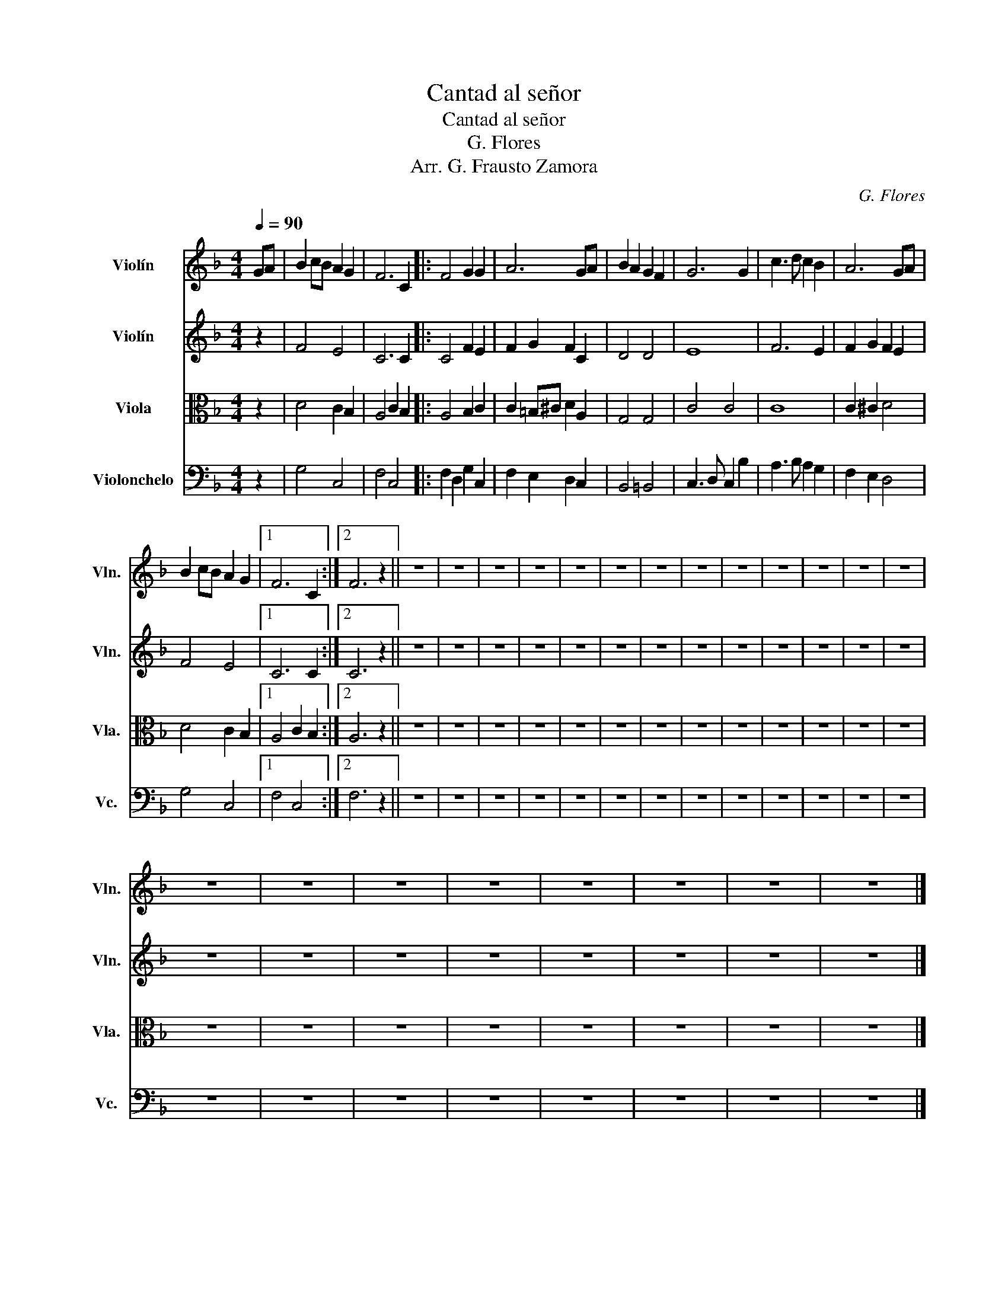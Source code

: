 X:1
T:Cantad al señor
T:Cantad al señor
T:G. Flores
T:Arr. G. Frausto Zamora
C:G. Flores
Z:Arr. G. Frausto Zamora
%%score 1 2 3 4
L:1/8
Q:1/4=90
M:4/4
K:F
V:1 treble nm="Violín" snm="Vln."
V:2 treble nm="Violín" snm="Vln."
V:3 alto nm="Viola" snm="Vla."
V:4 bass nm="Violonchelo" snm="Vc."
V:1
 GA | B2 cB A2 G2 | F6 C2 |: F4 G2 G2 | A6 GA | B2 A2 G2 F2 | G6 G2 | c3 d c2 B2 | A6 GA | %9
 B2 cB A2 G2 |1 F6 C2 :|2 F6 z2 || z8 | z8 | z8 | z8 | z8 | z8 | z8 | z8 | z8 | z8 | z8 | z8 | z8 | %25
 z8 | z8 | z8 | z8 | z8 | z8 | z8 | z8 |] %33
V:2
 z2 | F4 E4 | C6 C2 |: C4 F2 E2 | F2 G2 F2 C2 | D4 D4 | E8 | F6 E2 | F2 G2 F2 E2 | F4 E4 |1 %10
 C6 C2 :|2 C6 z2 || z8 | z8 | z8 | z8 | z8 | z8 | z8 | z8 | z8 | z8 | z8 | z8 | z8 | z8 | z8 | z8 | %28
 z8 | z8 | z8 | z8 | z8 |] %33
V:3
 z2 | D4 C2 B,2 | A,4 C2 B,2 |: A,4 B,2 C2 | C2 =B,^C D2 A,2 | G,4 G,4 | C4 C4 | C8 | C2 ^C2 D4 | %9
 D4 C2 B,2 |1 A,4 C2 B,2 :|2 A,6 z2 || z8 | z8 | z8 | z8 | z8 | z8 | z8 | z8 | z8 | z8 | z8 | z8 | %24
 z8 | z8 | z8 | z8 | z8 | z8 | z8 | z8 | z8 |] %33
V:4
 z2 | G,4 C,4 | F,4 C,4 |: F,2 D,2 G,2 C,2 | F,2 E,2 D,2 C,2 | B,,4 =B,,4 | C,3 D, C,2 B,2 | %7
 A,3 B, A,2 G,2 | F,2 E,2 D,4 | G,4 C,4 |1 F,4 C,4 :|2 F,6 z2 || z8 | z8 | z8 | z8 | z8 | z8 | z8 | %19
 z8 | z8 | z8 | z8 | z8 | z8 | z8 | z8 | z8 | z8 | z8 | z8 | z8 | z8 |] %33

